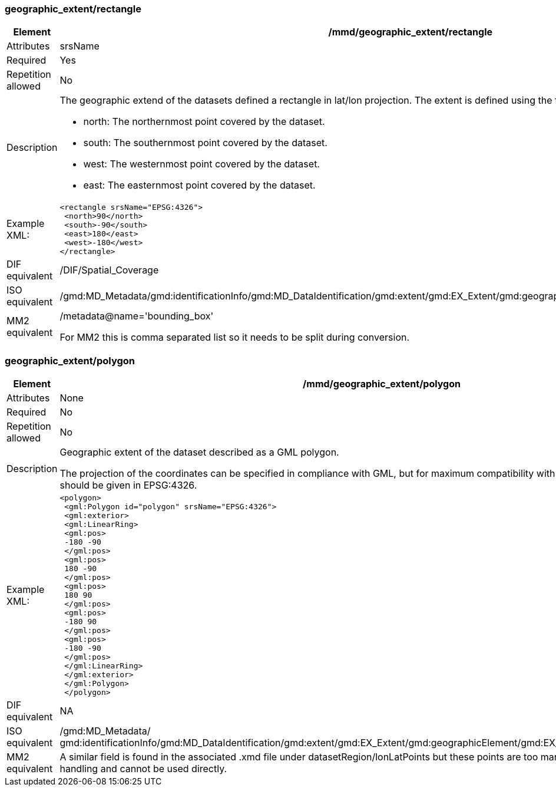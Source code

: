 [[geographic_extentrectangle]]
=== geographic_extent/rectangle

[cols="2,8"]
|=======================================================================
|Element |/mmd/geographic_extent/rectangle

|Attributes |srsName

|Required |Yes

|Repetition allowed |No

|Description a|The geographic extend of the datasets defined a rectangle
in lat/lon projection. The extent is defined using the following child
elements:

* north: The northernmost point covered by the dataset.
* south: The southernmost point covered by the dataset.
* west: The westernmost point covered by the dataset.
* east: The easternmost point covered by the dataset.

|Example XML: a|
----
<rectangle srsName="EPSG:4326">
 <north>90</north>
 <south>-90</south>
 <east>180</east>
 <west>-180</west>
</rectangle>
----
|DIF equivalent |/DIF/Spatial_Coverage

|ISO equivalent
|/gmd:MD_Metadata/gmd:identificationInfo/gmd:MD_DataIdentification/gmd:extent/gmd:EX_Extent/gmd:geographicElement/gmd:EX_GeographicBoundingBox

|MM2 equivalent a|
/metadata@name='bounding_box'

For MM2 this is comma separated list so it needs to be split during
conversion.

|=======================================================================

[[geographic_extentpolygon]]
=== geographic_extent/polygon

[cols="2,8"]
|=======================================================================
|Element |/mmd/geographic_extent/polygon

|Attributes |None

|Required |No

|Repetition allowed |No

|Description a|
Geographic extent of the dataset described as a GML polygon.

The projection of the coordinates can be specified in compliance with
GML, but for maximum compatibility with internal systems all coordinates
should be given in EPSG:4326.

|Example XML: a|
----
<polygon>
 <gml:Polygon id="polygon" srsName="EPSG:4326">
 <gml:exterior>
 <gml:LinearRing>
 <gml:pos>
 -180 -90
 </gml:pos>
 <gml:pos>
 180 -90
 </gml:pos>
 <gml:pos>
 180 90
 </gml:pos>
 <gml:pos>
 -180 90
 </gml:pos>
 <gml:pos>
 -180 -90
 </gml:pos>
 </gml:LinearRing>
 </gml:exterior>
 </gml:Polygon>
 </polygon>
----

|DIF equivalent |NA

|ISO equivalent |/gmd:MD_Metadata/
gmd:identificationInfo/gmd:MD_DataIdentification/gmd:extent/gmd:EX_Extent/gmd:geographicElement/gmd:EX_BoundingPolygon/gmd:polygon/

|MM2 equivalent |A similar field is found in the associated .xmd file
under datasetRegion/lonLatPoints but these points are too many for
efficient metadata handling and cannot be used directly.

|=======================================================================
